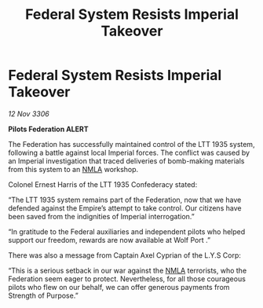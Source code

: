:PROPERTIES:
:ID:       8decef3c-7f9c-4c5b-a0a3-a467aeece20d
:END:
#+title: Federal System Resists Imperial Takeover
#+filetags: :Empire:Federation:galnet:

* Federal System Resists Imperial Takeover

/12 Nov 3306/

*Pilots Federation ALERT* 

The Federation has successfully maintained control of the LTT 1935 system, following a battle against local Imperial forces. The conflict was caused by an Imperial investigation that traced deliveries of bomb-making materials from this system to an [[id:dbfbb5eb-82a2-43c8-afb9-252b21b8464f][NMLA]] workshop.  

Colonel Ernest Harris of the LTT 1935 Confederacy stated:  

“The LTT 1935 system remains part of the Federation, now that we have defended against the Empire’s attempt to take control. Our citizens have been saved from the indignities of Imperial interrogation.” 

“In gratitude to the Federal auxiliaries and independent pilots who helped support our freedom, rewards are now available at Wolf Port .” 

There was also a message from Captain Axel Cyprian of the L.Y.S Corp: 

“This is a serious setback in our war against the [[id:dbfbb5eb-82a2-43c8-afb9-252b21b8464f][NMLA]] terrorists, who the Federation seem eager to protect. Nevertheless, for all those courageous pilots who flew on our behalf, we can offer generous payments from Strength of Purpose.”
